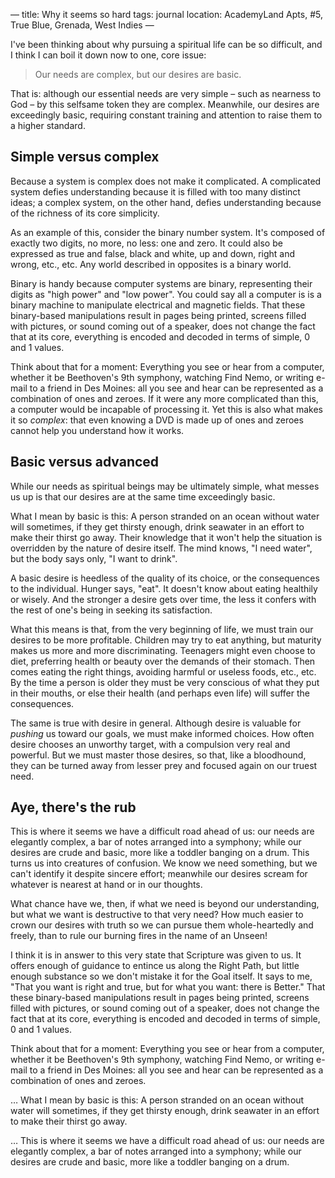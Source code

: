 :PROPERTIES:
:ID:       A5933483-5924-4319-A77E-2054E7076949
:SLUG:     why-it-seems-so-hard
:END:
---
title: Why it seems so hard
tags: journal
location: AcademyLand Apts, #5, True Blue, Grenada, West Indies
---

I've been thinking about why pursuing a spiritual life can be so
difficult, and I think I can boil it down now to one, core issue:

#+BEGIN_QUOTE
Our needs are complex, but our desires are basic.

#+END_QUOTE

That is: although our essential needs are very simple -- such as
nearness to God -- by this selfsame token they are complex. Meanwhile,
our desires are exceedingly basic, requiring constant training and
attention to raise them to a higher standard.

#+begin_html
  <!--more-->
#+end_html

** Simple versus complex
:PROPERTIES:
:CUSTOM_ID: simple-versus-complex
:END:
Because a system is complex does not make it complicated. A complicated
system defies understanding because it is filled with too many distinct
ideas; a complex system, on the other hand, defies understanding because
of the richness of its core simplicity.

As an example of this, consider the binary number system. It's composed
of exactly two digits, no more, no less: one and zero. It could also be
expressed as true and false, black and white, up and down, right and
wrong, etc., etc. Any world described in opposites is a binary world.

Binary is handy because computer systems are binary, representing their
digits as "high power" and "low power". You could say all a computer is
is a binary machine to manipulate electrical and magnetic fields. That
these binary-based manipulations result in pages being printed, screens
filled with pictures, or sound coming out of a speaker, does not change
the fact that at its core, everything is encoded and decoded in terms of
simple, 0 and 1 values.

Think about that for a moment: Everything you see or hear from a
computer, whether it be Beethoven's 9th symphony, watching Find Nemo, or
writing e-mail to a friend in Des Moines: all you see and hear can be
represented as a combination of ones and zeroes. If it were any more
complicated than this, a computer would be incapable of processing it.
Yet this is also what makes it so /complex/: that even knowing a DVD is
made up of ones and zeroes cannot help you understand how it works.

** Basic versus advanced
:PROPERTIES:
:CUSTOM_ID: basic-versus-advanced
:END:
While our needs as spiritual beings may be ultimately simple, what
messes us up is that our desires are at the same time exceedingly basic.

What I mean by basic is this: A person stranded on an ocean without
water will sometimes, if they get thirsty enough, drink seawater in an
effort to make their thirst go away. Their knowledge that it won't help
the situation is overridden by the nature of desire itself. The mind
knows, "I need water", but the body says only, "I want to drink".

A basic desire is heedless of the quality of its choice, or the
consequences to the individual. Hunger says, "eat". It doesn't know
about eating healthily or wisely. And the stronger a desire gets over
time, the less it confers with the rest of one's being in seeking its
satisfaction.

What this means is that, from the very beginning of life, we must train
our desires to be more profitable. Children may try to eat anything, but
maturity makes us more and more discriminating. Teenagers might even
choose to diet, preferring health or beauty over the demands of their
stomach. Then comes eating the right things, avoiding harmful or useless
foods, etc., etc. By the time a person is older they must be very
conscious of what they put in their mouths, or else their health (and
perhaps even life) will suffer the consequences.

The same is true with desire in general. Although desire is valuable for
/pushing/ us toward our goals, we must make informed choices. How often
desire chooses an unworthy target, with a compulsion very real and
powerful. But we must master those desires, so that, like a bloodhound,
they can be turned away from lesser prey and focused again on our truest
need.

** Aye, there's the rub
:PROPERTIES:
:CUSTOM_ID: aye-theres-the-rub
:END:
This is where it seems we have a difficult road ahead of us: our needs
are elegantly complex, a bar of notes arranged into a symphony; while
our desires are crude and basic, more like a toddler banging on a drum.
This turns us into creatures of confusion. We know we need something,
but we can't identify it despite sincere effort; meanwhile our desires
scream for whatever is nearest at hand or in our thoughts.

What chance have we, then, if what we need is beyond our understanding,
but what we want is destructive to that very need? How much easier to
crown our desires with truth so we can pursue them whole-heartedly and
freely, than to rule our burning fires in the name of an Unseen!

I think it is in answer to this very state that Scripture was given to
us. It offers enough of guidance to entince us along the Right Path, but
little enough substance so we don't mistake it for the Goal itself. It
says to me, "That you want is right and true, but for what you want:
there is Better." That these binary-based manipulations result in pages
being printed, screens filled with pictures, or sound coming out of a
speaker, does not change the fact that at its core, everything is
encoded and decoded in terms of simple, 0 and 1 values.

Think about that for a moment: Everything you see or hear from a
computer, whether it be Beethoven's 9th symphony, watching Find Nemo, or
writing e-mail to a friend in Des Moines: all you see and hear can be
represented as a combination of ones and zeroes.

... What I mean by basic is this: A person stranded on an ocean without
water will sometimes, if they get thirsty enough, drink seawater in an
effort to make their thirst go away.

... This is where it seems we have a difficult road ahead of us: our
needs are elegantly complex, a bar of notes arranged into a symphony;
while our desires are crude and basic, more like a toddler banging on a
drum.
